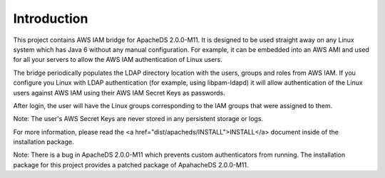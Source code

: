 Introduction
============

This project contains AWS IAM bridge for ApacheDS 2.0.0-M11. It is designed to be used
straight away on any Linux system which has Java 6 without any manual configuration. For example, it can be embedded into
an AWS AMI and used for all your servers to allow the AWS IAM authentication of Linux users.

The bridge periodically populates the LDAP directory location with the users, groups and roles from AWS IAM. If you configure
you Linux with LDAP authentication (for example, using libpam-ldapd) it will allow authentication of the Linux users against
AWS IAM using their AWS IAM Secret Keys as passwords.

After login, the user will have the Linux groups corresponding to the IAM groups that were assigned to them.

Note: The user's AWS Secret Keys are never stored in any persistent storage or logs.

For more information, please read the <a href="dist/apacheds/INSTALL">INSTALL</a> document inside of the installation package.

Note: There is a bug in ApacheDS 2.0.0-M11 which prevents custom authenticators from running. The installation package
for this project provides a patched package of ApahacheDS 2.0.0-M11.

